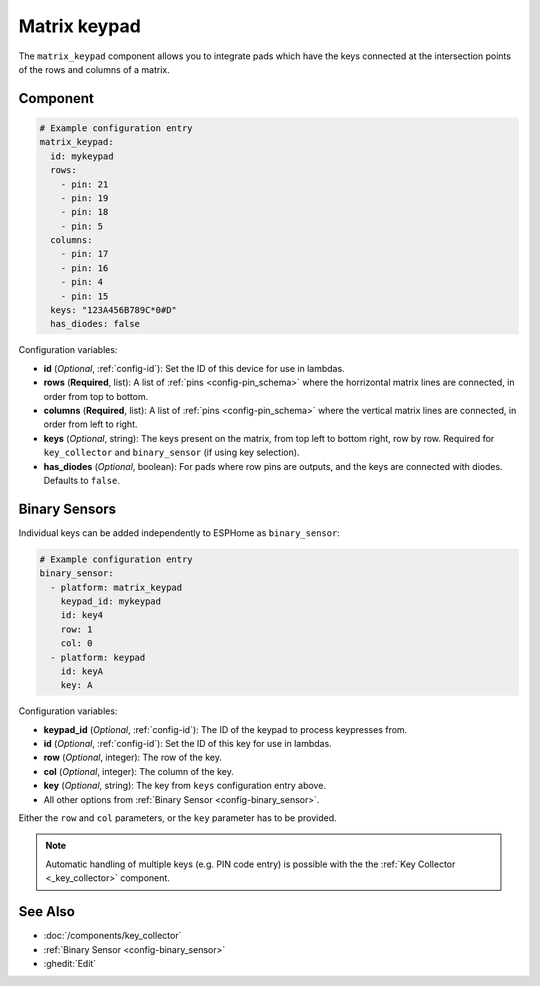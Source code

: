 Matrix keypad
=============

.. seo::
    :description: Matrix key input panel

The ``matrix_keypad`` component allows you to integrate pads which
have the keys connected at the intersection points of the rows and columns 
of a matrix. 

.. figure:: ../images/matrix_keypad.jpg
    :align: center


Component
---------

.. code-block:: yaml

    # Example configuration entry
    matrix_keypad:
      id: mykeypad
      rows:
        - pin: 21
        - pin: 19
        - pin: 18
        - pin: 5
      columns:
        - pin: 17
        - pin: 16
        - pin: 4
        - pin: 15
      keys: "123A456B789C*0#D"
      has_diodes: false


Configuration variables:

- **id** (*Optional*, :ref:`config-id`): Set the ID of this device for use in lambdas.
- **rows** (**Required**, list): A list of :ref:`pins <config-pin_schema>` where the horrizontal
  matrix lines are connected, in order from top to bottom.
- **columns** (**Required**, list): A list of :ref:`pins <config-pin_schema>` where the vertical
  matrix lines are connected, in order from left to right.
- **keys** (*Optional*, string): The keys present on the matrix, from top left to bottom right, 
  row by row. Required for ``key_collector`` and ``binary_sensor`` (if using key selection).
- **has_diodes** (*Optional*, boolean): For pads where row pins are outputs, and the keys are 
  connected with diodes. Defaults to ``false``.


Binary Sensors
--------------

Individual keys can be added independently to ESPHome as ``binary_sensor``:

.. code-block:: yaml

    # Example configuration entry
    binary_sensor:
      - platform: matrix_keypad
        keypad_id: mykeypad
        id: key4
        row: 1
        col: 0
      - platform: keypad
        id: keyA
        key: A

Configuration variables:

- **keypad_id** (*Optional*, :ref:`config-id`): The ID of the keypad to process keypresses from.
- **id** (*Optional*, :ref:`config-id`): Set the ID of this key for use in lambdas.
- **row** (*Optional*, integer): The row of the key.
- **col** (*Optional*, integer): The column of the key.
- **key** (*Optional*, string): The key from ``keys`` configuration entry above.
- All other options from :ref:`Binary Sensor <config-binary_sensor>`.

Either the ``row`` and ``col`` parameters, or the ``key`` parameter has to be provided.


.. note::

    Automatic handling of multiple keys (e.g. PIN code entry) is possible with the 
    the :ref:`Key Collector <_key_collector>` component.

See Also
--------

- :doc:`/components/key_collector`
- :ref:`Binary Sensor <config-binary_sensor>`
- :ghedit:`Edit`
